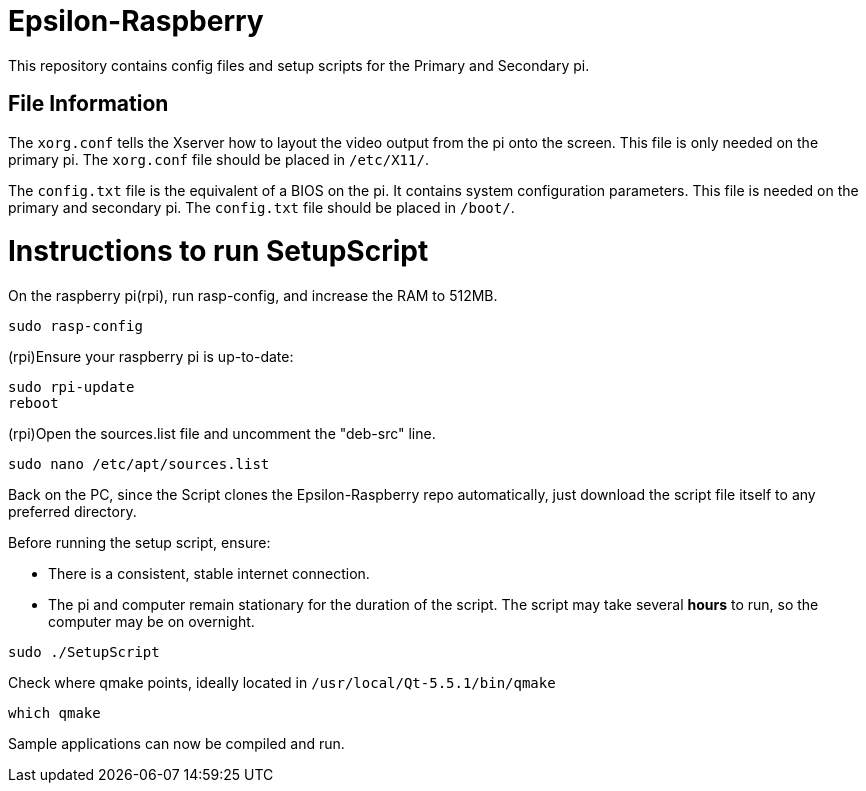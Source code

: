 = Epsilon-Raspberry

This repository contains config files and setup scripts for the Primary and Secondary pi.


== File Information

The `xorg.conf` tells the Xserver how to layout the video output from the pi onto the screen. 
This file is only needed on the primary pi.
The `xorg.conf` file should be placed in `/etc/X11/`.

The `config.txt` file is the equivalent of a BIOS on the pi. It contains system configuration parameters. 
This file is needed on the primary and secondary pi.
The `config.txt` file should be placed in `/boot/`.

= Instructions to run SetupScript

On the raspberry pi(rpi), run rasp-config, and increase the RAM to 512MB.
----
sudo rasp-config
----
(rpi)Ensure your raspberry pi is up-to-date:
----
sudo rpi-update
reboot
----
(rpi)Open the sources.list file and uncomment the "deb-src" line.
----
sudo nano /etc/apt/sources.list
----
Back on the PC, since the Script clones the Epsilon-Raspberry repo automatically, just download the script file itself to any preferred directory.

Before running the setup script, ensure:

* There is a consistent, stable internet connection.
* The pi and computer remain stationary for the duration of the script.
The script may take several *hours* to run, so the computer may be on overnight.
----
sudo ./SetupScript
----
Check where qmake points, ideally located in `/usr/local/Qt-5.5.1/bin/qmake`
----
which qmake
----
Sample applications can now be compiled and run.
